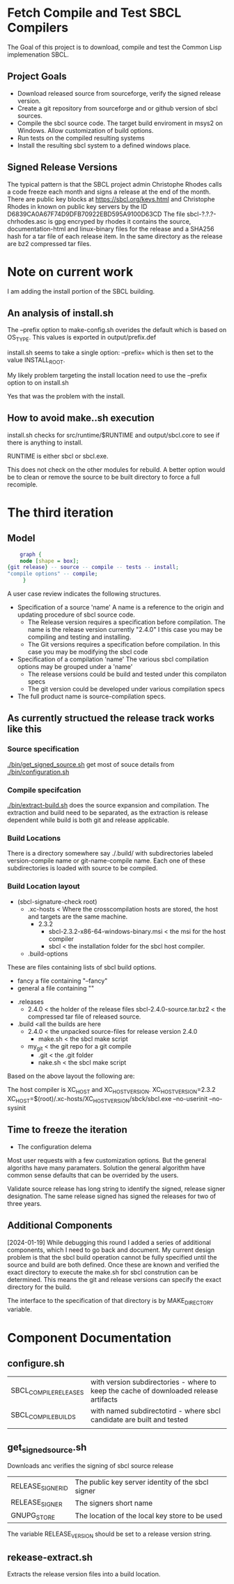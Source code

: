 * Fetch Compile and Test SBCL Compilers

The Goal of this project is to download, compile and test the Common Lisp implemenation SBCL.

** Project Goals
- Download released source from sourceforge, verify the signed release version.
- Create a git repository from sourceforge and or github version of sbcl sources.
- Compile the sbcl source code. The target build enviroment in msys2 on Windows. Allow customization of build options.
- Run tests on the compiled resulting systems
- Install the resulting sbcl system to a defined windows place.

** Signed Release Versions
The typical pattern is that the SBCL project admin Christophe Rhodes calls a code freeze each month and signs a release at the end of the month.
There are public key blocks at https://sbcl.org/keys.html and Christophe Rhodes in known on public key servers by the ID D6839CA0A67F74D9DFB70922EBD595A9100D63CD
The file sbcl-?.?.?-chrhodes.asc is gpg encryped by rhodes it contains the source, documentation-html and linux-binary files for the release and a SHA256 hash for a tar file of each release item.
In the same directory as the release are bz2 compressed tar files.


* Note on current work

I am adding the install portion of the SBCL building.

** An analysis of install.sh

The --prefix option to make-config.sh overides the default which is based on OS_TYPE.
This values is exported in output/prefix.def
 
install.sh seems to take a single option: --prefix= which is then set to the value INSTALL_ROOT.

My likely problem targeting the install location need to use the --prefix option to on install.sh

Yes that was the problem with the install.
** How to avoid make..sh execution
install.sh checks for src/runtime/$RUNTIME and output/sbcl.core to see if there is anything to install.

RUNTIME is either sbcl or sbcl.exe.

This does not check on the other modules for rebuild.
A better option would be to clean or remove the source to be built directory to force a full recomiple.

* The third iteration

** Model

#+begin_src dot :file test-dot.png
	  graph {
	  node [shape = box];
  {git release} -- source -- compile -- tests -- install;
  "compile options" -- compile;
	   }
#+end_src

A user case review indicates the following structures.
- Specification of a source 'name'
  A name is a reference to the origin and updating procedure of sbcl source code.
  - The Release version requires a specification before compilation.
    The name is the release version currently "2.4.0"
    I this case you may be compiling and testing and installing.
  - The Git versions requires a specification before compilation.
    In this case you may be modifying the sbcl code
- Specification of a compilation 'name'
  The various sbcl compilation  options may be grouped under a 'name'
  - The release versions could be build and tested under this compilaton specs
  - The git version could be developed under various compilation specs
- The full product name is source-compilation specs.

** As currently structued the release track works like this
*** Source specification
[[./bin/get_signed_source.sh]] get most of souce details from [[./bin/configuration.sh]]
*** Compile specifcation
[[./bin/extract-build.sh]] does the source expansion and compilation. The extraction and build need to be separated, as the extraction is release dependent while
 build is both git and release applicable.
*** Build Locations
There is a directory somewhere say ./.build/ with subdirectories labeled version-compile name or git-name-compile name.
Each one of these subdirectories is loaded with source to be compiled.

*** Build Location layout
- (sbcl-signature-check root)
  - .xc-hosts < Where the crosscompilation hosts are stored, the host and targets are the same machine.
    - 2.3.2
      - sbcl-2.3.2-x86-64-windows-binary.msi  < the msi for the host compiler
      - sbcl < the installation folder for the sbcl host compiler.	    
  - .build-options
These are files containing lists of sbcl build options.    
    - fancy a file containing "--fancy"
    - general a file containing ""
  - .releases
    - 2.4.0 < the holder of the release files
      sbcl-2.4.0-source.tar.bz2 < the compressed tar file of released source.
  - .build <all the builds are here
    - 2.4.0 < the unpacked source-files for release version 2.4.0
      - make.sh < the sbcl make script
    - my_git < the git repo for a git compile
      - .git <  the .git  folder
      - nake.sh < the sbcl make script		

Based on the above layout the following are:

The host compiler is XC_HOST and XC_HOST_VERSION.
XC_HOST_VERSION=2.3.2
XC_HOST=$(root)/.xc-hosts/XC_HOST_VERSION/sbck/sbcl.exe --no-userinit --no-sysinit

** Time to freeze  the iteration
- The configuration delema
Most user requests with a few customization options.
But the general algoriths have many paramaters.
Solution the general algorithm have common sense defaults that can be overrided by the users.

Validate source release has long string to identify the signed, release signer designation.
The same release signed has signed the releases for two of three years.

** Additional Components
[2024-01-19]
While debugging this round I added a series of additional components, which I need to go back and document.
My current design problem is that the sbcl build operation cannot be fully specified until the source and build are both defined.
Once these are known and verified the exact directory to execute the make.sh for sbcl constrution can be determined.
This means the git and release versions can specify the exact directory for the build.

The interface to the specification of that directory is by MAKE_DIRECTORY variable.
* Component Documentation
** configure.sh
| SBCL_COMPILE_RELEASES | with version subdirectories - where to keep the cache of downloaded release artifacts |
| SBCL_COMPILE_BUILDS   | with named subdirectotird - where sbcl candidate are built and tested         |
|                       |                                                                             |

** get_signed_source.sh
Downloads anc verifies the signing of sbcl source release
| RELEASE_SIGNER_ID | The public key server identity of the sbcl signer |
| RELEASE_SIGNER    | The signers short name                            |
| GNUPG_STORE       | The location of the local key store to be used    |

The variable RELEASE_VERSION should be set to a release version string.


** rekease-extract.sh
Extracts the release version files into a build location.
